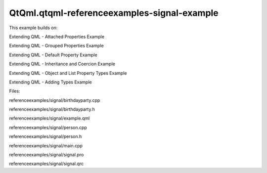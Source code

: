 QtQml.qtqml-referenceexamples-signal-example
============================================

.. raw:: html

   <p>

This example builds on:

.. raw:: html

   </p>

.. raw:: html

   <ul>

.. raw:: html

   <li>

Extending QML - Attached Properties Example

.. raw:: html

   </li>

.. raw:: html

   <li>

Extending QML - Grouped Properties Example

.. raw:: html

   </li>

.. raw:: html

   <li>

Extending QML - Default Property Example

.. raw:: html

   </li>

.. raw:: html

   <li>

Extending QML - Inheritance and Coercion Example

.. raw:: html

   </li>

.. raw:: html

   <li>

Extending QML - Object and List Property Types Example

.. raw:: html

   </li>

.. raw:: html

   <li>

Extending QML - Adding Types Example

.. raw:: html

   </li>

.. raw:: html

   </ul>

.. raw:: html

   <p>

Files:

.. raw:: html

   </p>

.. raw:: html

   <ul>

.. raw:: html

   <li>

referenceexamples/signal/birthdayparty.cpp

.. raw:: html

   </li>

.. raw:: html

   <li>

referenceexamples/signal/birthdayparty.h

.. raw:: html

   </li>

.. raw:: html

   <li>

referenceexamples/signal/example.qml

.. raw:: html

   </li>

.. raw:: html

   <li>

referenceexamples/signal/person.cpp

.. raw:: html

   </li>

.. raw:: html

   <li>

referenceexamples/signal/person.h

.. raw:: html

   </li>

.. raw:: html

   <li>

referenceexamples/signal/main.cpp

.. raw:: html

   </li>

.. raw:: html

   <li>

referenceexamples/signal/signal.pro

.. raw:: html

   </li>

.. raw:: html

   <li>

referenceexamples/signal/signal.qrc

.. raw:: html

   </li>

.. raw:: html

   </ul>

.. raw:: html

   <!-- @@@referenceexamples/signal -->
